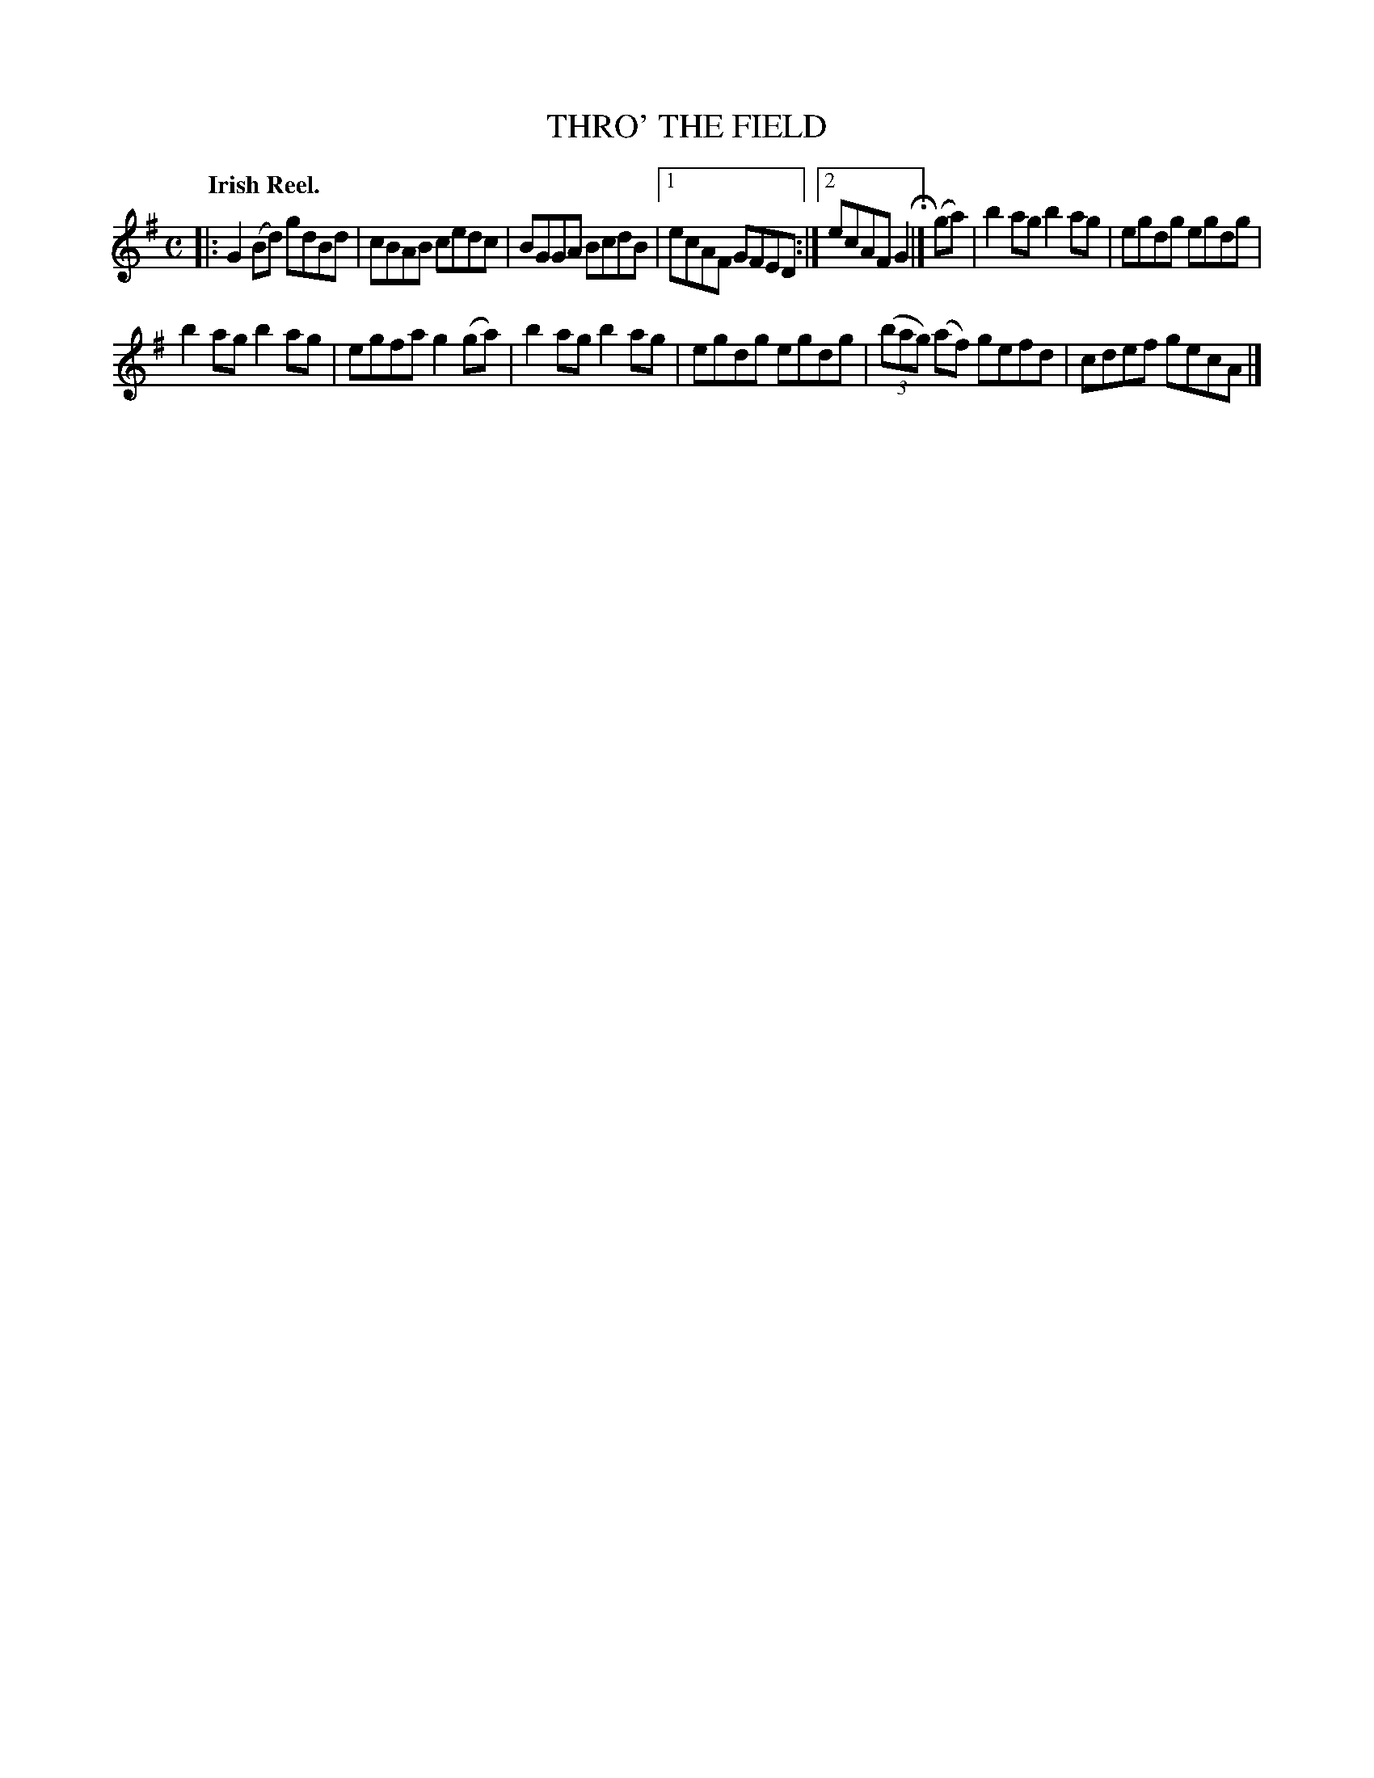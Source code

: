 X: 134007
T: THRO' THE FIELD
Q: "Irish Reel."
R: Reel.
%R: reel
B: James Kerr "Merry Melodies" v.1 p.34 s.0 #7
Z: 2017 John Chambers <jc:trillian.mit.edu>
M: C
L: 1/8
K: G
|:\
G2(Bd) gdBd | cBAB cedc |\
BGGA BcdB |[1 ecAF GFED :|[2 ecAF G2 H|]\
(ga) |\
b2ag b2ag | egdg egdg |
b2ag b2ag | egfa g2(ga) |\
b2ag b2ag | egdg egdg |\
(3(bag) (af) gefd | cdef gecA |]

